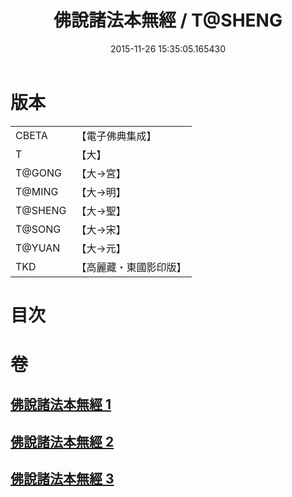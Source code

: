 #+TITLE: 佛說諸法本無經 / T@SHENG
#+DATE: 2015-11-26 15:35:05.165430
* 版本
 |     CBETA|【電子佛典集成】|
 |         T|【大】     |
 |    T@GONG|【大→宮】   |
 |    T@MING|【大→明】   |
 |   T@SHENG|【大→聖】   |
 |    T@SONG|【大→宋】   |
 |    T@YUAN|【大→元】   |
 |       TKD|【高麗藏・東國影印版】|

* 目次
* 卷
** [[file:KR6i0289_001.txt][佛說諸法本無經 1]]
** [[file:KR6i0289_002.txt][佛說諸法本無經 2]]
** [[file:KR6i0289_003.txt][佛說諸法本無經 3]]
